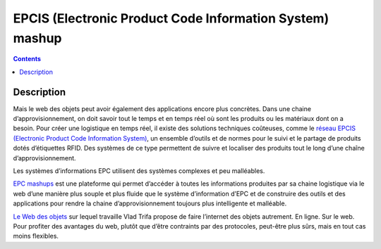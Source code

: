 ﻿



.. _epcmashup:

===========================================================
EPCIS (Electronic Product Code Information System) mashup
===========================================================


.. seealso::

   - http://epcmashup.appspot.com/
   - http://www.slideshare.net/misterdom/epc-mashup-dashboard-salespitch

.. contents::
   :depth: 3
   
   
Description
============


Mais le web des objets peut avoir également des applications encore plus concrètes.
Dans une chaine d’approvisionnement, on doit savoir tout le temps et en temps
réel où sont les produits ou les matériaux dont on a besoin. Pour créer une
logistique en temps réel, il existe des solutions techniques coûteuses, comme
le `réseau EPCIS (Electronic Product Code Information System) <http://www.gs1.org/epcglobal>`_, un ensemble
d’outils et de normes pour le suivi et le partage de produits dotés d’étiquettes
RFID. Des systèmes de ce type permettent de suivre et localiser des produits
tout le long d’une chaîne d’approvisionnement.

Les systèmes d’informations EPC utilisent des systèmes complexes et peu malléables.

`EPC mashups`_ est une plateforme qui permet d’accéder à toutes les informations
produites par sa chaine logistique via le web d’une manière plus souple et plus
fluide que le système d’information d’EPC et de construire des outils et des
applications pour rendre la chaine d’approvisionnement toujours plus intelligente
et malléable.

`Le Web des objets <http://www.webofthings.com>`_ sur lequel travaille Vlad Trifa propose de faire l’internet
des objets autrement. En ligne. Sur le web. Pour profiter des avantages du web,
plutôt que d’être contraints par des protocoles, peut-être plus sûrs, mais en
tout cas moins flexibles.


.. _`EPC mashups`: http://epcmashup.webofthings.com/


